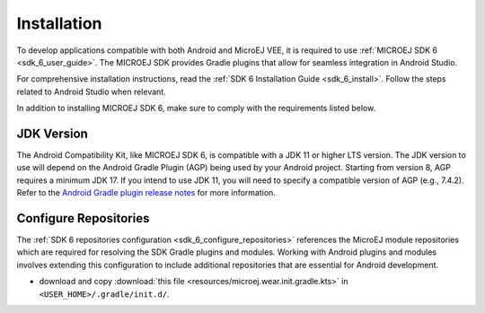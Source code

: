 .. _ack_installation_:

Installation
============

To develop applications compatible with both Android and MicroEJ VEE, it is required to use :ref:`MICROEJ SDK 6 <sdk_6_user_guide>`.
The MICROEJ SDK provides Gradle plugins that allow for seamless integration in Android Studio.

For comprehensive installation instructions, read the :ref:`SDK 6 Installation Guide <sdk_6_install>`.
Follow the steps related to Android Studio when relevant.

In addition to installing MICROEJ SDK 6, make sure to comply with the requirements listed below.

JDK Version
-----------

The Android Compatibility Kit, like MICROEJ SDK 6, is compatible with a JDK 11 or higher LTS version.
The JDK version to use will depend on the Android Gradle Plugin (AGP) being used by your Android project. 
Starting from version 8, AGP requires a minimum JDK 17.
If you intend to use JDK 11, you will need to specify a compatible version of AGP (e.g., 7.4.2).
Refer to the `Android Gradle plugin release notes <https://developer.android.com/build/releases/gradle-plugin>`_ for more information. 

Configure Repositories
----------------------

The :ref:`SDK 6 repositories configuration <sdk_6_configure_repositories>` references the MicroEJ module repositories which are required for resolving the SDK Gradle plugins and modules.
Working with Android plugins and modules involves extending this configuration to include additional repositories that are essential for Android development.

- download and copy :download:`this file <resources/microej.wear.init.gradle.kts>` in ``<USER_HOME>/.gradle/init.d/``.

..
   | Copyright 2008-2025, MicroEJ Corp. Content in this space is free 
   for read and redistribute. Except if otherwise stated, modification 
   is subject to MicroEJ Corp prior approval.
   | MicroEJ is a trademark of MicroEJ Corp. All other trademarks and 
   copyrights are the property of their respective owners.